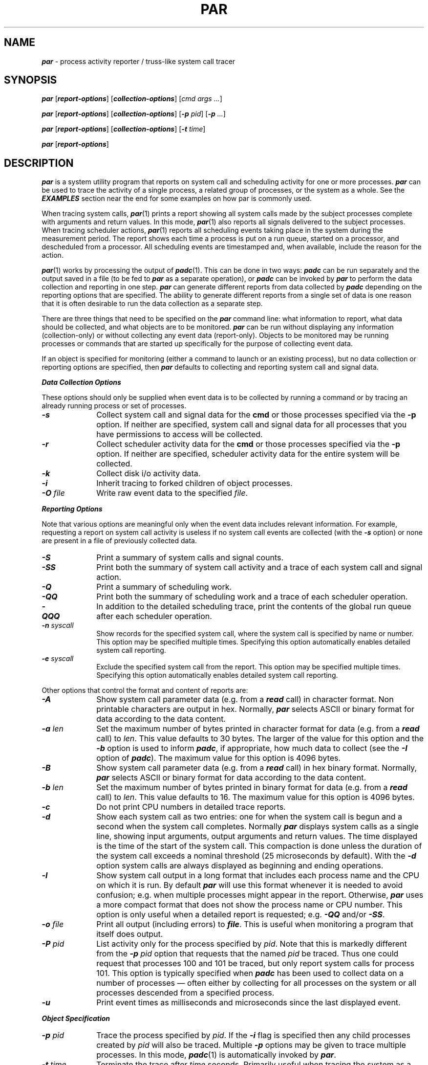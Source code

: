 '\"macro stdmacro
.nr X
.if \nX=0 .ds x} PAR 1 "" "\&"
.if \nX=1 .ds x} PAR 1 ""
.if \nX=2 .ds x} PAR 1 "" "\&"
.if \nX=3 .ds x} PAR "" "" "\&"
.TH \*(x}
.SH NAME
\f4par\fP \- process activity reporter / truss-like system call tracer
.SH SYNOPSIS
\f4par\f1
[\f4report-options\f1\^]
[\f4collection-options\f1\^]
[\f2cmd args ...\f1\^]
.sp
\f4par\f1
[\f4report-options\f1\^]
[\f4collection-options\f1\^]
[\f4\-p \f2pid\f1\^]
[\f4\-p \f2...\f1\^]
.sp
\f4par\f1
[\f4report-options\f1\^]
[\f4collection-options\f1\^]
[\f4\-t \f2time\f1\^]
.sp
\f4par\f1
[\f4report-options\f1\^]
.SH DESCRIPTION
\f4par\fP
is a system utility program that reports on system call and
scheduling activity for one or more processes.
\f4par\fP
can be used to trace the activity of a single process,
a related group of processes, or the system as a whole.
See the \f4EXAMPLES\fP section near the end for some examples
on how par is commonly used.
.PP
When tracing system calls, \f4par\fP(1) prints a report showing
all system calls made by the subject processes complete with
arguments and return values.
In this mode, \f4par\fP(1) also reports all signals delivered
to the subject processes.
When tracing scheduler actions, \f4par\fP(1) reports
all scheduling events taking place in the system during the
measurement period.  The report shows each time a process is
put on a run queue, started on a processor, and descheduled
from a processor.
All scheduling events are timestamped and, when available,
include the reason for the action.
.PP
\f4par\fP(1) works by processing the output of \f4padc\fP(1).
This can be done in two ways:  \f4padc\fP can be run separately
and the output saved in a file (to be fed to \f4par\fP as a
separate operation), or \f4padc\fP can be invoked by \f4par\fP
to perform the data collection and reporting in one step.
\f4par\fP can generate different reports from
data collected by \f4padc\fP depending on the reporting
options that are specified.
The ability to generate different reports from a single
set of data is one reason that it is often desirable to run the
data collection as a separate step.
.PP
There are three things that need to be specified on the \f4par\fP
command line:
what information to report,
what data should be collected,
and
what objects are to be monitored.
\f4par\fP can be run without displaying any information (collection-only)
or without collecting any event data (report-only).
Objects to be monitored may be running processes or commands
that are started up specifically for the purpose of collecting
event data.
.PP
If an object is specified for monitoring (either a command to
launch or an existing process), but no data collection or reporting
options are specified, then \f4par\fP defaults to
collecting and reporting system call and signal data.
.PP
\f4Data Collection Options\fP
.PP
These options should only be supplied when event data is to
be collected by running a command or by tracing an already
running process or set of processes.
.TP 10
\f4\-s\fP
Collect system call and signal data for the
.B cmd
or those processes specified via the
.B \-p
option.  If neither are specified, system call and signal data for all
processes that you have permissions to access will be collected.
.TP
\f4\-r\fP
Collect scheduler activity data for the
.B cmd
or those processes specified via the
.B \-p
option.  If neither are specified, scheduler activity data for the entire
system will be collected.
.TP
\f4\-k\fP
Collect disk i/o activity data.
.TP
\f4\-i\fP
Inherit tracing to forked children of object processes.
.TP
\f4\-O \f2file\fP
Write raw event data to the specified \f2file\fP.
.PP
\f4Reporting Options\fP
.PP
Note that various options are meaningful only when the event data
includes relevant information.
For example, requesting a report on system call activity is useless
if no system call events are collected (with the \f4-s\fP option)
or none are present in a file of previously collected data.
.TP 10
\f4\-S\fP
Print a summary of system calls and signal counts.
.TP
\f4\-SS\fP
Print both the summary of system call activity and a
trace of each system call and signal action.
.TP
\f4\-Q\f2
Print a summary of scheduling work.
.TP
\f4\-QQ\f2
Print both the summary of scheduling work and a
trace of each scheduler operation.
.TP
\f4\-QQQ\f2
In addition to the detailed scheduling trace, print the contents
of the global run queue after each scheduler operation.
.\".TP
.\"\f4\-k\fP
.\"Print disk activity events together with system call and scheduler actions.
.TP
\f4\-n \f2syscall\fP
Show records for the specified system call, where the
system call is specified by name or number.
This option may be specified multiple times.
Specifying this option automatically enables detailed system
call reporting.
.TP
\f4\-e \f2syscall\fP
Exclude the specified system call from the report.
This option may be specified multiple times.
Specifying this option automatically enables detailed system
call reporting.
.PP
Other options that control the format and content
of reports are:
.TP 10
\f4\-A\fP
Show system call parameter data (e.g. from a \f4read\fP call)
in character format.
Non printable characters are output in hex.
Normally, \f4par\fP selects ASCII or binary format for
data according to the data content.
.TP
\f4\-a\fP \f2len\fP
Set the maximum number of bytes printed in character format for data
(e.g. from a \f4read\fP call) to \f2len\fP.
This value defaults to 30 bytes.
The larger of the value for this option and the \f4\-b\fP option is used
to inform \f4padc\fP, if appropriate, how much data to collect (see the
\f4\-I\fP option of \f4padc\fP).
The maximum value for this option is 4096 bytes.
.TP
\f4\-B\fP
Show system call parameter data (e.g. from a \f4read\fP call)
in hex binary format.
Normally, \f4par\fP selects ASCII or binary format for
data according to the data content.
.TP
\f4\-b\fP \f2len\fP
Set the maximum number of bytes printed in binary format for data
(e.g. from a \f4read\fP call) to \f2len\fP.
This value defaults to 16.
The maximum value for this option is 4096 bytes.
.TP
\f4\-c\f2
Do not print CPU numbers in detailed trace reports.
.TP
\f4\-d\f2
Show each system call as two entries: one for when the system call is
begun and a second when the system call completes.
Normally \f4par\fP displays system calls as a single line, showing
input arguments, output arguments and return values.
The time displayed is the time of the start of the system call.
This compaction is done unless the duration of the system call exceeds a
nominal threshold (25 microseconds by default).
With the \f4-d\fP option system calls are always displayed as
beginning and ending operations.
.TP
\f4\-l\fP
Show system call output in a long format that includes each
process name and the CPU on which it is run.
By default \f4par\fP will use this format whenever it
is needed to avoid confusion; e.g. when multiple processes might
appear in the report.
Otherwise, \f4par\fP uses a more compact format that does not
show the process name or CPU number.
This option is only useful when a detailed report is requested;
e.g. \f4-QQ\fP and/or \f4-SS\fP.
.TP
\f4\-o\fP \f2file\fP
Print all output (including errors) to \f4file\fP.
This is useful when monitoring a program that itself does output.
.TP
\f4\-P \f2pid\fP
List activity only for the process specified by \f2pid\fP.
Note that this is markedly different from the \f4\-p\fP \f2pid\fP option
that requests that the named \f2pid\fP be traced.
Thus one could request that processes 100 and 101 be traced,
but only report system calls for process 101.
This option is typically specified when \f4padc\fP has been
used to collect data on a number of processes \(em often
either by collecting for all processes on the
system or all processes descended from a specified process.
.TP
\f4\-u\f2
Print event times as milliseconds and microseconds since the
last displayed event.
.PP
\f4Object Specification\fP
.TP 10
\f4\-p \f2pid\fP
Trace the process specified by \f2pid\fP. 
If the \f4\-i\fP flag is specified then any child processes created
by \f2pid\fP will also be traced.
Multiple \f4\-p\fP options may be given to trace multiple processes.
In this mode, \f4padc\f1(1) is automatically invoked by \f4par\f1.
.TP 10
\f4\-t \f2time\fP
Terminate the trace after \f2time\fP seconds. 
Primarily useful when tracing the system as a whole.
.TP 10
\f4[\f2command arguments ...\^\f4]\f1
Run the specified command with tracing enabled.
If the \f4\-i\fP option is specified, any child processes that are
created by \f2command\fP will also be traced.
In this mode, \f4padc\f1(1) is automatically invoked by \f4par\f1.
.TP 10
\f2nothing\f1
If no specification of an object is given, all specified activity
will be traced for the system as a whole.
Note that only the superuser can trace the system as a whole.
In this mode, \f4padc\f1(1) is automatically invoked by \f4par\f1.
.PP 10
If no data collection options are specified and no object is
specified, \f4par\f1 will read standard input as output from \f4padc\f1
and report the data according to the reporting options selected.
.PP
.SH "INTERPRETING THE REPORTS"
.PP
\f4par\fP generates several different reports.
Summary reports, requested with the \f4\-S\fP and \f4\-Q\fP
options, are straightforward and are not described here.
Other reports provide a detailed listing of the event data;
they are composed of lines of the form:
.nf
.sp
.ti +.5i
\f2<time>\fPmS[\f2<cpu>\fP] \f2<name>\fP(\f2<pid>\fP): \f2...\fP
.fi
.sp
with the following explanations:
.TP 10
\f2<time>\fP
The time of the event in milliseconds relative to the start
of data collection.
If the \f4\-u\fP option is supplied, \f2<time>\fP will be
followed by the number of microseconds since the last event
(enclosed in parenthesis).
.TP 10
\f2<cpu>\fP
The CPU number the event was generated on.
This is displayed if a long listing is
requested with the \f4-l\fP option or
if there is more than one CPU in the system that data
is collected on.
The \f4\-c\fP option can be used to disable display of the CPU number.
.TP 10
\f2<name>\fP
The name of the process (as displayed by \f4ps\fP(1)).
This is only displayed for a long listing.
.TP 10
\f2<pid>\fP
The PID of the process.
This is only displayed for a long listing.
.PP
The remaining information that \f4par\fP prints depends on the type
of event that is being reported.
For system calls each line is of the form:
.nf
.sp
.ti +.5i
 ... : \f2<syscall>\fP(\f2<arg1>\fP, \f2<arg2>\fP, ..., \f2<argN>\fP) = \f2<result>\fP
.fi
.sp
with the following information:
.TP 10
\f2<syscall>\fP
The system call name.
If the system call being displayed is split into 2 events, the event
marking the end of the system call will have \f4END-\fP prepended to
the name.
See below for some help in decoding system call names.
\f4par\fP attempts to print an entire system call - input arguments,
output arguments, and error return on a single line.
It does not do this if the \f4\-d\fP option is given or if
another event needs to be reported between the
start and end of a call.
.TP 10
\f2<argN>\fP
The system call arguments.
Various amounts of decoding of arguments is done.
Some system calls have complex arguments that have
both input and output values.
If an entire system call is printed on one single line, these
input/output arguments have the words \f4IN:\fP or \f4OUT:\fP printed
before the decoding of the argument.
Some complex indirect parameters are displayed symbolically using their
C structure definition.
Note that not all indirect parameter values are available; some are not
returned by the operation system while others may not be copied out
because doing so would exceed the maximum amount of indirect data to
included in an event (see the \f4\-I\fP option for \f4padc\fP).
.TP 10
\f2<result>\fP
The error status or return value of the system call.
For system calls that simply return success or failure,
\f4par\fP prints \f4OK\fP for success, and the error value for failure.
System calls that return values have those values printed.
.PP
Since \f4par\fP's information comes straight from the operating
system at the system call level, some calls that \f4par\fP presents
may not seem to correspond to the calls that the application made.
This is because some system calls are implemented in runtime
libraries on top of more primitive system calls.
Some notable examples of this are:
.TP 10
\f4waitsys\fP
is the underlying system call for all wait-like calls.
Its arguments are the same as \f4waitid\fP(2) except that it takes as a
fifth argument a pointer to a \f2struct rusage\fP.
.TP
\f4?xstat\fP
These stat calls are the same as the application entry points except
that the first argument is a version number.
.TP 
\f4sigaction\fP
is used to implement all type signal routines.
It takes one additional parameter than the application entry point -
the address of the library handler that all signals funnel through.
.TP
\f4sigreturn\fP
is used to return a process from its signal handler to the previous context.
.TP
\f4sigpoll\fP
is used to implement \f4sigwaitrt\fP(3) and \f4sigtimedwait\fP(3).
.TP
\f4ERESTART\fP
is returned when a system call should be automatically restarted after
being interrupted by a signal (see \f4sigaction\fP).
This error is never actually returned to the user but \f4par\fP reports
the re-invocation of a system call as an error.
.PP
.SH EXAMPLES
.Ex
\f4par ls /\fP
.Ee
Display a system call trace and summary for the command 'ls /'.
(\f4par\fP
supplies the implicit \-sSS options because a command to launch was
specified without any reporting or collection options.):
.Ex
apache% par ls /
MISER      de         hosts      mnt        par.out    tmp        var
RTMON      debug      hw         ns         proc       tmp_mnt
TESTS      dev        lib        opt        proj       unix
bin        doouf      lib32      out.1      rtmon.out  unix.benf
build      etc        lib64      output.1   sbin       unix.orig
build11    ficus      miser      par        stand      usr
    0mS[  1] was sent signal SIGUSR1
    0mS[  3] received signal SIGUSR1 (handler 0x10002560)
    0mS[  3] END-pause() errno = 4 (Interrupted function call)
    1mS[  3] sigreturn(0x7fff2b40) OK
    1mS[  3] execve(./ls, 0x7fff2f6c, 0x7fff2f78)
  262mS[  3] END-execve() errno = 2 (No such file or directory)
  262mS[  3] execve(/usr/sbin/ls, 0x7fff2f6c, 0x7fff2f78) errno = 2 (No such file or directory)
  263mS[  3] execve(/usr/bsd/ls, 0x7fff2f6c, 0x7fff2f78) errno = 2 (No such file or directory)
  264mS[  3] execve(/sbin/ls, 0x7fff2f6c, 0x7fff2f78)
  274mS[  3] END-execve() OK
  274mS[  3] open(/lib32/rld, O_RDONLY, 04) = 3
  275mS[  3] read(3, <7f 45 4c 46 01 02 01 00 00 00 00 00 00 00 00 00>..., 512) = 512
  276mS[  3] elfmap(3, 0x7fff2d54, 2) = 0xfb60000
  276mS[  3] close(3) OK
  279mS[  3] getpagesize() = 16384
  279mS[  3] sysinfo(_MIPS_SI_PROCESSORS, 0x7fff2dc0, 257) = 43
  281mS[  3] open(/dev/zero, O_RDONLY, 0) = 3
  282mS[  3] mmap(0xfbd4000, 16384, PROT_WRITE|PROT_READ, MAP_PRIVATE, 3, 0) = 0xfbd4000
  282mS[  3] close(3) OK
  ...
.Ee
Note that output from the command is intermixed with the system call
report; the \f4\-o\fP option can be used to direct the report to a
file separately from any output generated by the command.
The report about the command receiving a SIGUSR1 signal is
expected; this is done as part of the normal procedure for starting
up a program with tracing.
Finally, note that many system call parameters are displayed
symbolically and that the \fIindirect value\fP of many parameters
is displayed; e.g. ``/lib32/rld'' and ``/dev/zero'' for open.
.Ex
\f4par -rsSSQQ -O ls.padc ls /\fP
.Ee
Report on system calls and scheduling activities for the command 'ls /',
and also record the raw event data in the file \f2ls.padc\fP.
.Ex
\f4par -o outfile -n open -n close ls\fP
.Ee
Trace only the open and close system calls.  Write the resulting
output to \f2outfile\fP.
Note that it is not necessary to specify \f4\-SS\fP options
since they are implied by the \f4\-n\fP option.
Also, the \f4\-s\fP
option is not required because system calls
are the default data to collect when a command is specified.
.Ex
\f4par -o outfile -i -t 30 -p 1
.Ee
Trace all processes started directly by process 1 (which is the 
\f3init\fP process, the ancestor of all user processes)
for thirty seconds, and store the report in the file \f2outfile\fP.
Note that the \f4\-i\fP option will cause only processes
newly created by \f3init\fP to be traced; i.e. it does not mark
all existing child processes for tracing.
.PP
.SH LIMITATIONS
To reduce system load, when collecting system call
event data, system calls executed by \f4padc\fP(1) and
\f4rtmond(1)\fP are not recorded.
This can lead to some inexplicable gaps when tracing complete system activity.
.PP
The process name associated with an event may be misleading.
This is because a process's name may change between the time an event
is generated and the time the event collection process (\f4rtmond\fP)
checks for the name.
For example, a process may generate events then exit before \f4rtmond\fP
is able to query the system for the process name.
In this case the events will show up as being associated with a process
without a name.
.SH "SEE ALSO"
\f4padc\fP(1),
\f4rtmond\fP(1).
